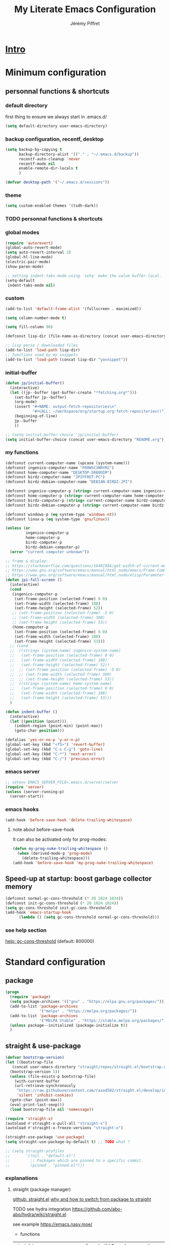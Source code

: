 #+TITLE: My Literate Emacs Configuration
#+AUTHOR: Jérémy Piffret
#+PROPERTY: header-args+ :comments "both"
#+STARTUP: showall
# STARTUP options: see [[help:org-startup-options]]

* [[id:b125ad69-be40-4b14-8c75-963d3c01d61e][Intro]]
* Minimum configuration
:PROPERTIES:
:header-args+: :tangle "~/.emacs.d/init.el"
:END:
** personnal functions & shortcuts
*** COMMENT enter debug mode if necessary
#+BEGIN_SRC emacs-lisp
  (setq debug-on-error nil)
#+END_SRC
**** TODO debugger emacs: ielm
[[https://emacs.stackexchange.com/questions/33928/file-error-cannot-open-load-file-no-such-file-or-directory-multi-web-mode][config - File error: Cannot open load file, no such file or directory, multi-web-mode - Emacs Stack Exchange]] ::
:PROPERTIES:
:CREATED:  [2020-11-23 Mon 18:23]
:END:
**** newlink
*** default directory
first thing to ensure we always start in .emacs.d/
#+BEGIN_SRC emacs-lisp
  (setq default-directory user-emacs-directory)
#+END_SRC
*** backup configuration, recentf, desktop
#+BEGIN_SRC emacs-lisp
  (setq backup-by-copying t
        backup-directory-alist '(("." . "~/.emacs.d/backup"))
        recentf-auto-cleanup 'never
        recentf-mode nil
        enable-remote-dir-locals t
        )

  (defvar desktop-path '("~/.emacs.d/sessions"))
#+END_SRC
*** theme
#+BEGIN_SRC emacs-lisp
  (setq custom-enabled-themes '(tsdh-dark))
#+END_SRC

*** TODO personnal functions & shortcuts
*** global modes
#+BEGIN_SRC emacs-lisp
  (require 'autorevert)
  (global-auto-revert-mode)
  (setq auto-revert-interval 3)
  (global-hl-line-mode)
  (electric-pair-mode)
  (show-paren-mode)

  ;; setting indent-tabs-mode using `setq' make the value buffer-local.
  (setq-default
   indent-tabs-mode nil)
#+END_SRC
*** custom
#+BEGIN_SRC emacs-lisp
  (add-to-list 'default-frame-alist '(fullscreen . maximized))
#+END_SRC

#+BEGIN_SRC emacs-lisp
  (setq column-number-mode t)
#+END_SRC

#+BEGIN_SRC emacs-lisp
  (setq fill-column 90)
#+END_SRC

#+BEGIN_SRC emacs-lisp
  (defconst lisp-dir (file-name-as-directory (concat user-emacs-directory "lisp")))

  ;; lisp perso / downloaded files
  (add-to-list 'load-path lisp-dir)
  ;; functions used by my snippets
  (add-to-list 'load-path (concat lisp-dir "yasnippet"))
#+END_SRC
*** initial-buffer
#+BEGIN_SRC emacs-lisp
    (defun jp/initial-buffer()
      (interactive)
      (let ((jp--buffer (get-buffer-create "*fetching.org*")))
        (set-buffer jp--buffer)
        (org-mode)
        (insert "#+NAME: output-fetch-repositories\n"
                "#+CALL: ~/workspace/org/startup.org:fetch-repositories()")
        (beginning-of-line)
        jp--buffer
        ))

    ;; (setq initial-buffer-choice 'jp/initial-buffer)
    (setq initial-buffer-choice (concat user-emacs-directory "README.org"))
#+END_SRC
*** my functions
#+BEGIN_SRC emacs-lisp
  (defconst current-computer-name (upcase (system-name)))
  (defconst ingenico-computer-name "FR0WSC3NRYM2")
  (defconst home-computer-name "DESKTOP-5R08DIM")
  (defconst birdz-computer-name "JPIFFRET-PC")
  (defconst birdz-debian-computer-name "DEBIAN-BIRDZ-JPI")

  (defconst ingenico-computer-p (string= current-computer-name ingenico-computer-name))
  (defconst home-computer-p (string= current-computer-name home-computer-name))
  (defconst birdz-computer-p (string= current-computer-name birdz-computer-name))
  (defconst birdz-debian-computer-p (string= current-computer-name birdz-debian-computer-name))

  (defconst windows-p (eq system-type 'windows-nt))
  (defconst linux-p (eq system-type 'gnu/linux))

  (unless (or
           ingenico-computer-p
           home-computer-p
           birdz-computer-p
           birdz-debian-computer-p)
    (error "current computer unknown"))
#+END_SRC

#+BEGIN_SRC emacs-lisp
  ;; frame & display:
  ;; https://stackoverflow.com/questions/16481984/get-width-of-current-monitor-in-emacs-lisp
  ;; https://www.gnu.org/software/emacs/manual/html_node/emacs/Frame-Commands.html
  ;; https://www.gnu.org/software/emacs/manual/html_node/elisp/Parameter-Access.html
  (defun jpi-full-screen ()
    (interactive)
    (cond
     (ingenico-computer-p
      (set-frame-position (selected-frame) 0 0)
      (set-frame-width (selected-frame) 188)
      (set-frame-height (selected-frame) 52))
     ;; (set-frame-position (selected-frame) -5 0)
     ;; (set-frame-width (selected-frame) 380)
     ;; (set-frame-height (selected-frame) 53))
     (home-computer-p
      (set-frame-position (selected-frame) 0 0)
      (set-frame-width (selected-frame) 188)
      (set-frame-height (selected-frame) 53)))
    ;; (cond
    ;;  ((string= (system-name) ingenico-system-name)
    ;;   (set-frame-position (selected-frame) 0 0)
    ;;   (set-frame-width (selected-frame) 188)
    ;;   (set-frame-height (selected-frame) 52))
    ;;  ;; (set-frame-position (selected-frame) -5 0)
    ;;  ;; (set-frame-width (selected-frame) 380)
    ;;  ;; (set-frame-height (selected-frame) 53))
    ;;  ((string= (system-name) home-system-name)
    ;;   (set-frame-position (selected-frame) 0 0)
    ;;   (set-frame-width (selected-frame) 188)
    ;;   (set-frame-height (selected-frame) 53)))
    )
#+END_SRC

#+BEGIN_SRC emacs-lisp
  (defun indent-buffer ()
    (interactive)
    (let ((position (point)))
      (indent-region (point-min) (point-max))
      (goto-char position)))
#+END_SRC

#+BEGIN_SRC emacs-lisp
  (defalias 'yes-or-no-p 'y-or-n-p)
  (global-set-key (kbd "<f5>") 'revert-buffer)
  (global-set-key (kbd "C-x C-g") 'goto-line)
  (global-set-key (kbd "C-*") 'next-error)
  (global-set-key (kbd "C-/") 'previous-error)
#+END_SRC
*** emacs server
#+BEGIN_SRC emacs-lisp
  ;; setenv EMACS_SERVER_FILE=.emacs.d/server/server
  (require 'server)
  (unless (server-running-p)
    (server-start))
#+END_SRC
*** emacs hooks
#+BEGIN_SRC emacs-lisp
  (add-hook 'before-save-hook 'delete-trailing-whitespace)
#+END_SRC
**** note about before-save-hook
It can also be activated only for prog-modes:
#+BEGIN_SRC emacs-lisp :tangle no
  (defun my-prog-nuke-trailing-whitespace ()
    (when (derived-mode-p 'prog-mode)
      (delete-trailing-whitespace)))
  (add-hook 'before-save-hook 'my-prog-nuke-trailing-whitespace)
#+END_SRC

** Speed-up at startup: boost garbage collector memory
#+BEGIN_SRC emacs-lisp
  (defconst normal-gc-cons-threshold (* 20 1024 1024))
  (defconst init-gc-cons-threshold (* 20 1024 1024))
  (setq gc-cons-threshold init-gc-cons-threshold)
  (add-hook 'emacs-startup-hook
	    (lambda () (setq gc-cons-threshold normal-gc-cons-threshold)))
#+END_SRC
*** see help section
[[help:gc-cons-threshold][help: gc-cons-threshold]] (default: 800000)
* Standard configuration
:PROPERTIES:
:header-args+: :tangle "~/.emacs.d/init.el"
:END:
** package
#+BEGIN_SRC emacs-lisp
  (progn
    (require 'package)
    (setq package-archives '(("gnu" . "https://elpa.gnu.org/packages/")))
    (add-to-list 'package-archives
                 '("melpa" . "https://melpa.org/packages/"))
    (add-to-list 'package-archives
                 '("MELPA Stable" . "https://stable.melpa.org/packages/") t)
    (unless package--initialized (package-initialize t))
    )
#+END_SRC
** straight & use-package
#+BEGIN_SRC emacs-lisp
  (defvar bootstrap-version)
  (let ((bootstrap-file
	 (concat user-emacs-directory "straight/repos/straight.el/bootstrap.el"))
	(bootstrap-version 5))
    (unless (file-exists-p bootstrap-file)
      (with-current-buffer
	  (url-retrieve-synchronously
	   "https://raw.githubusercontent.com/raxod502/straight.el/develop/install.el"
	   'silent 'inhibit-cookies)
	(goto-char (point-max))
	(eval-print-last-sexp)))
    (load bootstrap-file nil 'nomessage))

  (require 'straight-x)
  (autoload #'straight-x-pull-all "straight-x")
  (autoload #'straight-x-freeze-versions "straight-x")

  (straight-use-package 'use-package)
  (setq straight-use-package-by-default t) ;; TODO what ?

  ;; (setq straight-profiles
  ;;       '((nil . "default.el")
  ;;         ;; Packages which are pinned to a specific commit.
  ;;         (pinned . "pinned.el")))
#+END_SRC
*** explanations
**** straight (package manager)
[[https://github.com/raxod502/straight.el][github: straight.el]]
[[https://github.crookster.org/switching-to-straight.el-from-emacs-26-builtin-package.el/][
why and how to switch from package to straight]]

TODO see hydra integration
https://github.com/abo-abo/hydra/wiki/straight.el

see example
https://emacs.nasy.moe/

- functions
| straight-prune-build | remove from build & cache unused packages |
|                      |                                           |

**** use-package
[[https://github.com/jwiegley/use-package][github: use-package]]
https://jwiegley.github.io/use-package/
** use-package extensions
*** use-package extension use-package-ensure-system-package
#+BEGIN_SRC emacs-lisp
  (use-package use-package-ensure-system-package)
#+END_SRC
*** use-package extension key-chord
#+BEGIN_SRC emacs-lisp
  (use-package key-chord)
#+END_SRC
*** use-package extension use-package-chords
#+BEGIN_SRC emacs-lisp
  (use-package use-package-chords)
#+END_SRC
*** use-package extension diminish
#+BEGIN_SRC emacs-lisp
  (use-package diminish
    ;;
    ;; only works with minor mode
    ;;
    ;; see http://emacs-fu.blogspot.com/2010/05/cleaning-up-mode-line.html
    :config
    (defun diminish-emacs-lisp-mode() (setq mode-name "elisp"))
    (add-hook 'emacs-lisp-mode-hook 'diminish-emacs-lisp-mode)
    )
#+END_SRC
*** use-package extension delight
#+BEGIN_SRC emacs-lisp
  (use-package delight
    :disabled)
#+END_SRC
*** use-package extension git-package
#+BEGIN_SRC emacs-lisp
  (use-package git-package
    :straight (:host github :repo "mnewt/git-package"))
#+END_SRC
*** TODO integrate git-package [[https://github.com/mnewt/git-package][git-package (installation par un depot git)]]
*** TODO if I separate each src block in headers, they are not tangled.   :bug:
** TODO TOSEE [[https://github.com/quelpa/quelpa][quelpa]] https://framagit.org/steckerhalter/steckemacs.el/-/tree/master [[https://github.com/quelpa/quelpa-use-package][quelpa-use-package]]
** Hydra
#+BEGIN_SRC emacs-lisp
  (use-package hydra
    ;; bindings keys
    ;; https://github.com/abo-abo/hydra
    )

  (use-package major-mode-hydra
    :after hydra
    :bind
    ("<f2>" . major-mode-hydra)
    )

  (use-package use-package-hydra
    ;; https://gitlab.com/to1ne/use-package-hydra
    :after hydra
    :straight
    (:host gitlab :repo "to1ne/use-package-hydra" :branch "master")
    :after use-package hydra
    )
#+END_SRC
** magit
#+BEGIN_SRC emacs-lisp
  (use-package magit
    ;;
    ;; TODO see magit-gitflow
    ;;
    ;; :pin gnu
    :after hydra
    :config

    ;; speed up magit
    (when (eq system-type 'windows-nt)
      (setq exec-path (add-to-list 'exec-path "C:/Program Files/Git/cmd"))
      (setq exec-path (add-to-list 'exec-path "C:/Program Files/Git/bin"))
      (setenv "PATH" (concat "C:\\Program Files\\Git\\cmd;"
                             "C:\\Program Files\\Git\\bin;"
                             (getenv "PATH"))))

    ;; TODO
    ;; ;; commit after save
    ;; (defun git-commit-after-save ()
    ;;   (let ((git-rev-parse-output "")
    ;;         (git-rev-parse-cmd "git rev-parse")
    ;;         (repository-p nil)
    ;;         (git-commit-cmd "git commit")
    ;;         (current-output ""))
    ;;     (setq current-output (call-process git-rev-parse-cmd))
    ;;     ))

    :hydra
    (hydra-magit (:hint nil)
                 "
    _s_ status    _c_ commit
    _P_ pull      _la_ log all
    _p_ push      _d_ diff
    "
                 ("p" magit-push :exit t)
                 ("P" magit-pull :exit t)
                 ("c" magit-commit :exit t)
                 ("d" magit-diff :exit t)
                 ("la" magit-log-all :exit t)
                 ("s" magit-status :exit t)
                 )
    )

  (use-package git-link
    :after magit
    :straight (:host github :repo "sshaw/git-link")
    )

  ;; (defhydra hydra-magit (:hint nil)
  ;;   "
  ;; _s_ status    _c_ commit
  ;; _P_ pull      _la_ log all
  ;; _p_ push      _d_ diff
  ;; "
  ;;   ("p" magit-push :exit t)
  ;;   ("P" magit-pull :exit t)
  ;;   ("c" magit-commit :exit t)
  ;;   ("d" magit-diff :exit t)
  ;;   ("la" magit-log-all :exit t)
  ;;   ("s" magit-status :exit t)
  ;;   )
#+END_SRC

#+NAME: repositories list
#+BEGIN_SRC emacs-lisp
  (setq

   magit-repository-directories
   '(("~/.emacs.d"  . 4)
     ("~/.emacs.d/lisp/comb"  . 0)
     ("~/workspace/" . 2)
     ("~/workspace/ada_test_architecture" . 0))

   magit-repolist-columns
   '(("Name" 25 magit-repolist-column-ident nil)
     ("Version" 25 magit-repolist-column-version nil)
     ("Branch" 15 magit-repolist-column-branch nil)
     ("Branches" 8 magit-repolist-column-branches nil)
     ("Flag" 4 magit-repolist-column-flag ((:right-align t)))
     ("B<U" 3 magit-repolist-column-unpulled-from-upstream
      ((:right-align t)
       (:help-echo "Upstream changes not in branch")))
     ("B>U" 3 magit-repolist-column-unpushed-to-upstream
      ((:right-align t)
       (:help-echo "Local changes not in upstream")))
     ("Path" 30 magit-repolist-column-path nil)
     ("Push" 4 magit-repolist-column-unpushed-to-pushremote))
   )
#+END_SRC

#+BEGIN_SRC emacs-lisp
  (use-package magit-gitflow
    :after magit
    :straight (:host github :repo "jtatarik/magit-gitflow")
    :config
    (add-hook 'magit-mode-hook 'turn-on-magit-gitflow)
    )
#+END_SRC

*** TODO link: [[https://github.com/magit/magit/issues/2971][Batch operation in magit-list-repositories]]

** Encoding
#+BEGIN_SRC emacs-lisp
  ;; utf-8-unix
  ;; windows-1252

  ;; disable CJK coding/encoding (Chinese/Japanese/Korean characters)
  (setq utf-translate-cjk-mode nil)

  ;; For old Carbon emacs on OS X only
  (set-keyboard-coding-system 'utf-8-unix)

  (setq locale-coding-system 'windows-1252)
  (set-default-coding-systems 'utf-8-unix)
  (prefer-coding-system 'utf-8-unix)

  ;; ensure org timestamp is in english format
  (setq system-time-locale "C")
#+END_SRC
*** Links
see https://www.emacswiki.org/emacs/ChangingEncodings
** yasnippet
#+BEGIN_SRC emacs-lisp
  (use-package yasnippet
    ;; https://github.com/joaotavora/yasnippet
    ;; http://joaotavora.github.io/yasnippet/
    :straight
    (:host github :repo "joaotavora/yasnippet" :branch "master")
    :config
    (yas-global-mode 1)
    (setq yas-snippet-dirs nil)
    (add-to-list 'yas-snippet-dirs (concat user-emacs-directory "yasnippet/home"))
    (add-to-list 'yas-snippet-dirs (concat user-emacs-directory "yasnippet/birdz"))
    (add-to-list 'yas-snippet-dirs (concat user-emacs-directory "straight/build/elpy/snippets/"))
    )
#+END_SRC
*** links
https://github.com/mrkkrp/common-lisp-snippets
** fill column
#+BEGIN_SRC emacs-lisp
  (use-package fill-column-indicator
    :config
    (defun set-fci-to-80 ()
      (setq fci-rule-column 80))
    (add-hook 'prog-mode-hook 'fci-mode)
    (add-hook 'prog-mode-hook 'set-fci-to-80)
    (add-hook 'ada-mode-hook 'fci-mode)
    )
#+END_SRC
** undo-tree
#+BEGIN_SRC emacs-lisp
  (use-package undo-tree
    :when home-computer-p
    :straight
    (:host github :repo "emacsorphanage/undo-tree" :branch "master"))
#+END_SRC
*** links
https://github.com/apchamberlain/undo-tree.el
https://www.emacswiki.org/emacs/UndoTree
*** TODO undo-tree and yasnippet https://github.com/joaotavora/yasnippet/issues/478 :bug:
** org-mode
#+BEGIN_SRC emacs-lisp
  (use-package org
    ;; used tag: release_9.3.7
    :mode
    ("\\.\\(org\\|txt\\)\\'" . org-mode)
    ("\\*notes\\*" . org-mode)
    :bind (("C-c a" . org-agenda)
           ("C-c c" . org-capture))
    :custom
    (org-id-link-to-org-use-id
     (quote create-if-interactive-and-no-custom-id)
     "org-store-link create an id")
    (org-indent-indentation-per-level 0)
    (org-adapt-indentation nil)
    :config
    (setq org-indent-mode 0
          org-adapt-indentation nil
          org-default-notes-file "~/Dropbox/org/notes.org"
          org-id-link-to-org-use-id 'create-if-interactive-and-no-custom-id
          org-file-apps
          (quote
           ((auto-mode . emacs)
            ("\\.mm\\'" . default)
            ("\\.x?html?\\'" . default)
            ("\\.pdf\\'" . default)
            (directory . emacs)))
          org-fontify-done-headline t
          org-hide-leading-stars nil
          org-html-table-default-attributes nil
          org-indent-indentation-per-level 0
          org-level-color-stars-only nil
          org-modules
          (quote
           (org-bbdb org-bibtex org-docview org-gnus org-info org-irc org-mhe org-rmail org-w3m))
          org-publish-timestamp-directory "~/workspace/org/.org-timestamps/"
          org-src-window-setup (quote current-window)
          org-startup-shrink-all-tables t
          org-time-stamp-custom-formats (quote ("<%A %d %B %Y>" . "<%A %d %B %Y, %H:%M>"))
          ;; org-headline-done ((t (:foreground "medium aquamarine")))
          org-capture-templates
          (quote
           (("l" "Link" entry
             (file+headline "~/Dropbox/org/new_links.org" "links")
             "** link
      :PROPERTIES:
      :TITLE: %?
      :LINK:
      :END:
      ")
            ("t" "Task" entry
             (file+headline "" "Tasks")
             "* TODO %?
      %u
      %a")
            ("c" "Clope" entry
             (file+headline "~/Dropbox/org/pauses.org" "pauses")
             "** clope
      :PROPERTIES:
      :TIMES: %U%?
      :END:
      ")))
          )
    )

  ;; patched function org-translate-time from org.el
  ;; replaced
  ;;
  ;; (concat
  ;;  (if inactive "[" "<") (substring tf 1 -1)
  ;;  (if inactive "]" ">"))
  ;;
  ;; with
  ;;
  ;; (require 'org-collector)
  ;;
  ;; removed: default behavior is better ...
  ;;
  ;; see https://orgmode.org/manual/Capturing-column-view.html:
  ;;    C-c C-x i (org-insert-columns-dblock)

  ;; setting up org-babel for literate programming
  (org-babel-do-load-languages
   'org-babel-load-languages
   '(
     (python . t)
     (shell . t)
     (C . t)
     ;; Include other languages here...
     ))

  (progn
    (defvar org-html-postamble)
    (setq org-html-postamble nil))

  (use-package org-web-tools)

  (use-package ob-async
    ;; https://github.com/astahlman/ob-async
    :after org
    )

  (use-package org-generate
    :after org
    :straight (:host github :repo "conao3/org-generate.el"))

  ;; Fix an incompatibility between the ob-async and ob-ipython packages
  ;; TODO integrate in use-package
  (progn
    (defvar ob-async-no-async-languages-alist)
    (setq ob-async-no-async-languages-alist '("ipython")))

  (use-package org-mind-map
    ;; mind map
    :init (require 'ox-org)
    :config
    (setq org-mind-map-engine "dot"
          org-mind-map-default-graph-attribs
          (quote
           (("autosize" . "false")
            ("size" . "9,12")
            ("resolution" . "100")
            ("nodesep" . "0.75")
            ("overlap" . "false")
            ("splines" . "ortho")
            ("rankdir" . "LR")))
          org-mind-map-dot-output (quote ("png" "pdf" "jpeg" "svg" "eps" "gif" "tiff"))
          )
    )

  (use-package org-brain
    ;; mind map
    )

  (use-package poporg
    ;; http://pragmaticemacs.com/emacs/write-code-comments-in-org-mode-with-poporg/
    ;; https://github.com/QBobWatson/poporg
    :bind (("C-c /" . poporg-dwim)))

  (use-package htmlize
    ;; to export html file
    )

  (defun org-save-this-readme ()
    (let ((this-file-name (expand-file-name
                           "README.org"
                           user-emacs-directory)))
      (when (and (not (eq (buffer-file-name) nil))
                 (string= (buffer-file-name) this-file-name))
        (org-babel-tangle)
        (when (y-or-n-p-with-timeout "Recompile? " 2 nil)
          (byte-compile-file "init.el" t)))))
  (add-hook 'after-save-hook 'org-save-this-readme)
#+END_SRC
*** TODO org-linkz [[https://github.com/p-kolacz/org-linkz][github]]
  ;; (use-package org-linkz
  ;;   :straight
  ;;   (:host github :repo "p-kolacz/org-linkz" :branch "master")
  ;;   :config
  ;;   (setq org-html-validation-link nil)
  ;;   )
*** TODO emacs and mail
**** TODO https://www.reddit.com/r/emacs/comments/jvnzxl/mu4e_dashboard_using_orgmode_with_mu4e_links/
*** agenda
#+BEGIN_SRC emacs-lisp
  (setq org-agenda-files
        (quote
         ("~/workspace/org/agenda"
          "~/workspace/org/reference-cards/emacs-reference-card.org"
          "~/.emacs.d/lisp/yasnippet/org-snippet-new-link.org"
          "~/.emacs.d/README.org"))
        org-log-done t
        ;; org-agenda-files (quote ("~/workspace/org/agenda"))
        org-refile-targets (quote ((org-agenda-files :maxlevel . 4))))
#+END_SRC
*** org-ql
**** [[https://github.com/alphapapa/org-ql][link github]]
**** configuration
#+BEGIN_SRC emacs-lisp
  (use-package org-ql
    :after org
    :straight (:host github :repo "alphapapa/org-ql"))
#+END_SRC

*** org-sidebar
**** [[https://github.com/alphapapa/org-sidebar][link github]]
**** TODO [[https://www.reddit.com/r/emacs/comments/jtydiy/who_needs_github_to_manage_a_project_when_you/][from this reddit post]]
**** configuration
#+BEGIN_SRC emacs-lisp
  (use-package org-sidebar
    :after org
    :straight (:host github :repo "alphapapa/org-sidebar"))
#+END_SRC

*** TODO link: [[https://github.com/alphapapa/org-super-agenda][org-super-agenda]]                                 :agenda:github:
*** TODO link: [[https://github.com/thisirs/org-context][org-context]]                                             :github:
*** [[https://orgmode.org/manual/Agenda-Views.html][Agenda Views (The Org Manual)]]                                      :agenda:
:PROPERTIES:
:CREATED:  [2020-10-30 Fri 01:28]
:END:
*** [[http://cachestocaches.com/2016/9/my-workflow-org-agenda/][My Workflow with Org-Agenda]]                                        :agenda:
:PROPERTIES:
:CREATED:  [2020-10-30 Fri 01:29]
:END:
*** [[https://orgmode.org/worg/org-tutorials/org4beginners.html][Org mode beginning at the basics]]                                   :agenda:
:PROPERTIES:
:CREATED:  [2020-10-30 Fri 01:29]
:END:
** link-hint
#+BEGIN_SRC emacs-lisp
  (use-package link-hint
    :bind
    ("C-c l o" . link-hint-open-link)
    ("C-c l c" . link-hint-copy-link))
#+END_SRC
*** links
https://github.com/noctuid/link-hint.el
** moving in emacs
#+BEGIN_SRC emacs-lisp
  (use-package avy
    ;; https://github.com/abo-abo/avy
    ;; like ace-jump
    :config
    (setq avy-timeout-seconds 0.3)
    (setq avy-all-windows 'all-frames)
    :bind
    (("C-M-:" . avy-goto-char-timer)
     ("C-:" . avy-goto-char-2))
    )

  (use-package avy-menu
    ;; https://github.com/mrkkrp/avy-menu
    )
#+END_SRC
** browse-kill-ring
Note: use counsel-yank instead
#+BEGIN_SRC emacs-lisp :tangle no
  (use-package browse-kill-ring
    :straight (:host github :repo "browse-kill-ring/browse-kill-ring" :branch "master")
    :config
    (global-set-key "\M-y" 'browse-kill-ring)
    (setq browse-kill-ring-highlight-current-entry nil)
    )
#+END_SRC
*** TODO links
** line numbering. [[https://www.emacswiki.org/emacs/LineNumbers][linum]]
#+BEGIN_SRC emacs-lisp
  (defvar linum-format-fmt)
  (defvar linum-format)
  (unless window-system
    (add-hook 'linum-before-numbering-hook
              (lambda ()
                (setq-local linum-format-fmt
                            (let ((w (length (number-to-string
                                              (count-lines (point-min) (point-max))))))
                              (concat "%" (number-to-string w) "d"))))))

  (defun linum-format-func (line)
    (concat
     (propertize (format linum-format-fmt line) 'face 'linum)
     (propertize " " 'face 'mode-line)))

  (unless window-system
    (setq linum-format 'linum-format-func))
#+END_SRC
*** links
customize -format
source: https://www.emacswiki.org/emacs/LineNumbers#toc8
** completion
#+BEGIN_SRC emacs-lisp
  (use-package flx
    ;; flx mode. Used with completion list
    ;; flx-isearch exists, but take a long time inside a long file
    )

  (use-package ivy
    ;; completion
    ;; https://oremacs.com/swiper/#key-bindings
    ;; https://www.reddit.com/r/emacs/comments/6xc0im/ivy_counsel_swiper_company_helm_smex_and_evil/
    ;; https://www.youtube.com/user/abo5abo
    ;; https://sam217pa.github.io/2016/09/13/from-helm-to-ivy/
    :bind (:map ivy-minibuffer-map
		("<RET>" . ivy-alt-done)
		("C-j" . ivy-immediate-done)
		)
    :config
    (setq ivy-re-builders-alist
	  '((counsel-ag . ivy--regex-plus)
	    (swiper-isearch . ivy--regex-ignore-order)
	    (t      . ivy--regex-fuzzy)))
    (setq ivy-use-virtual-buffers 'bookmarks)
    (setq ivy-height 15)
    )

  (use-package swiper
    ;; completion
    )

  (use-package counsel
    :bind
    (("M-y" . counsel-yank-pop)
     ("C-x r b" . counsel-bookmark)
     ("C-x b" . ivy-switch-buffer) ;; counsel-switch-buffer show a
				   ;; preview of buffer, it's too long
     ("M-x" . counsel-M-x)
     ("C-h f" . counsel-describe-function)
     ("C-h v" . counsel-describe-variable)
     ("C-x C-f" . counsel-find-file)
     ("C-x C-d" . counsel-find-file)
     ("C-x d" . counsel-find-file)

     :map ivy-minibuffer-map
     ("M-y" . ivy-next-line)))

  (global-set-key (kbd "C-s") 'isearch-forward)
  (global-set-key (kbd "C-r") 'isearch-backward)
#+END_SRC
*** links
https://oremacs.com/swiper/#actions
https://github.com/abo-abo/swiper
https://sam217pa.github.io/2016/09/13/from-helm-to-ivy/
http://pragmaticemacs.com/page/6/
http://blog.binchen.org/posts/emacs-is-easy-if-you-read-code.html

https://github.com/abo-abo/swiper
https://oremacs.com/swiper/
https://truthseekers.io/lessons/how-to-use-ivy-swiper-counsel-in-emacs-for-noobs/
https://www.reddit.com/r/emacs/comments/6yi6dl/most_useful_parts_of_ivycounselswiper_manual_too/
https://www.reddit.com/r/emacs/comments/6xc0im/ivy_counsel_swiper_company_helm_smex_and_evil/
*** TODO setup key in counsel

** COMMENT visual
#+BEGIN_SRC emacs-lisp
  (use-package all-the-icons
    :disabled
    :ensure t
    :config
    (unless (file-directory-p (concat user-emacs-directory "all-the-icons-fonts"))
      (make-directory (concat user-emacs-directory "all-the-icons-fonts"))
      (error "please run all-the-icons-install-fonts in .emacs.d/all-the-icons-fonts")
      ))

  ;; theme tsdh-dark installed in emacs-custom.el

  (use-package abyss-theme
    :disabled
    :custom-face
    (font-lock-keyword-face ((t (:foreground "light goldenrod"))))
    (font-lock-string-face ((t (:foreground "violet"))))
    )

;; (highlight ((t (:background "light slate gray"))))

#+END_SRC
** COMMENT icicle
#+BEGIN_SRC emacs-lisp
  (use-package icicles
    :disabled
    ;; https://github.com/emacsmirror/icicles
    ;; https://www.emacswiki.org/emacs/Icicles
    :straight
    (:host github :repo "emacsmirror/icicles" :branch "master")
    :config
    (icy-mode t))
#+END_SRC
** bookmark+
#+BEGIN_SRC emacs-lisp
  (use-package bookmark+
    ;; https://www.emacswiki.org/emacs/BookmarkPlus
    :straight
    (:host github :repo "emacsmirror/bookmark-plus" :branch "master")
    :custom
    (bmkp-bmenu-state-file (concat user-emacs-directory "emacs-bookmarks/.bmk-bmenu-state.el"))
    (bookmark-default-file (concat user-emacs-directory
                                   (cond (birdz-computer-p "emacs-bookmarks/birdz")
                                         (t                "emacs-bookmarks/emacs"))))
    (bmkp-last-as-first-bookmark-file nil)
    )
#+END_SRC
** imenu                                                                 :dev:
#+BEGIN_SRC emacs-lisp
  (require 'imenu)
#+END_SRC
** TODO ctags ggtags                                                     :dev:
#+BEGIN_SRC emacs-lisp
  ;; (defconst path-to-ctags "/usr/bin/ctags")

  ;; (defun create-tags (dir-name)
  ;;   "Create tags file."
  ;;   (interactive "DDirectory: ")
  ;;   (shell-command
  ;;    (format "%s -f TAGS -e -R %s" path-to-ctags (directory-file-name dir-name)))
  ;;   )

  (use-package ggtags
    ;; https://github.com/leoliu/ggtags
    :straight
    (:host github :repo "leoliu/ggtags" :branch "master")
    )
#+END_SRC
*** TODO cscope
*** TODO insert config in use-package
#+BEGIN_SRC emacs-lisp
  ;; (add-hook 'c-mode-common-hook
  ;;           (lambda ()
  ;;             (when (derived-mode-p 'c-mode 'c++-mode 'java-mode)
  ;;               (ggtags-mode 1))))
  ;; (setq  ggtags-executable-directory "/usr/bin/etags")
  ;; (setq  ggtags-executable-directory
  ;;        "C:/Program Files/ctags-2020-10-26_p5.9.20201025.0-2-g5d000b1a-x64")
#+END_SRC
*** dependencies
Universal tags: https://github.com/universal-ctags/ctags-win32/releases/tag/2020-10-26%2Fp5.9.20201025.0-2-g5d000b1a
*** [[https://www.emacswiki.org/emacs/GnuGlobal][EmacsWiki: Gnu Global]] :emacs:ggtags:
:PROPERTIES:
:CREATED:  [2020-10-30 Fri 17:26]
:END:
#+END_SRC
** C mode (Birdz)                                                        :dev:
#+BEGIN_SRC emacs-lisp
  (when birdz-computer-p

    (add-hook 'c-mode-hook (lambda () (setq comment-start "//"
                                            comment-end   "")))

    (c-add-style "birdz"
                 '("bsd"
                   (c-basic-offset . 4)
                   ))

    (add-hook 'c-mode-hook (lambda () (c-set-style "birdz")))
    (add-hook 'cc-mode-hook (lambda () (c-set-style "birdz")))

    (setq ansi-color-names-vector ["#242424" "#e5786d" "#95e454" "#cae682" "#8ac6f2" "#333366" "#ccaa8f" "#f6f3e8"])

    (add-to-list 'auto-mode-alist '("\\.h\\'" . c++-mode))

    (add-hook 'cc-mode-hook (lambda () (setq case-fold-search t)))

    (setq c-default-style '((c++-mode . "birdz")))
    )
#+END_SRC
** COMMENT C mode (Ingenico)                                                     :dev:
#+BEGIN_SRC emacs-lisp
  (when ingenico-computer-p

    (add-hook 'c-mode-hook (lambda () (setq comment-start "//"
                                            comment-end   "")))

    (c-add-style "ingenico"
                 '("gnu"
                   (c-basic-offset . 2)     ; Guessed value
                   (c-offsets-alist
                    (block-close . 0)       ; Guessed value
                    (brace-entry-open . 0)  ; Guessed value
                    (brace-list-close . 0)  ; Guessed value
                    (brace-list-intro . +)  ; Guessed value
                    (brace-list-open . 0)   ; Guessed value
                    (case-label . +)        ; Guessed value
                    (class-close . 0)       ; Guessed value
                    (class-open . 0)        ; Guessed value
                    (defun-block-intro . +) ; Guessed value
                    (defun-close . 0)       ; Guessed value
                    (defun-open . 0)        ; Guessed value
                    (do-while-closure . 0)  ; Guessed value
                    (else-clause . 0)       ; Guessed value
                    (inclass . +)           ; Guessed value
                    (statement . 0)             ; Guessed value
                    (statement-block-intro . +) ; Guessed value
                    (statement-case-intro . +) ; Guessed value
                    (substatement . +)      ; Guessed value
                    (substatement-open . 0) ; Guessed value
                    (topmost-intro . 0)     ; Guessed value
                    (access-label . -)
                    (annotation-top-cont . 0)
                    (annotation-var-cont . +)
                    (arglist-close . c-lineup-close-paren)
                    (arglist-cont c-lineup-gcc-asm-reg 0)
                    (arglist-cont-nonempty . c-lineup-arglist)
                    (arglist-intro . c-lineup-arglist-intro-after-paren)
                    (block-open . 0)
                    (brace-list-entry . 0)
                    (c . c-lineup-C-comments)
                    (catch-clause . 0)
                    (comment-intro . c-lineup-comment)
                    (composition-close . 0)
                    (composition-open . 0)
                    (cpp-define-intro c-lineup-cpp-define +)
                    (cpp-macro . -1000)
                    (cpp-macro-cont . 0)
                    (extern-lang-close . 0)
                    (extern-lang-open . 0)
                    (friend . 0)
                    (func-decl-cont . +)
                    (incomposition . +)
                    (inexpr-class . +)
                    (inexpr-statement . +)
                    (inextern-lang . 0)
                    (inher-cont . c-lineup-multi-inher)
                    (inher-intro . +)
                    (inlambda . c-lineup-inexpr-block)
                    (inline-close . 0)
                    (inline-open . 0)
                    (inmodule . +)
                    (innamespace . +)
                    (knr-argdecl . 0)
                    (knr-argdecl-intro . 5)
                    (label . 0)
                    (lambda-intro-cont . +)
                    (member-init-cont . c-lineup-multi-inher)
                    (member-init-intro . +)
                    (module-close . 0)
                    (module-open . 0)
                    (namespace-close . 0)
                    (namespace-open . 0)
                    (objc-method-args-cont . c-lineup-ObjC-method-args)
                    (objc-method-call-cont c-lineup-ObjC-method-call-colons c-lineup-ObjC-method-call +)
                    (objc-method-intro .
                                       [0])
                    (statement-case-open . 0)
                    (statement-cont . +)
                    (stream-op . c-lineup-streamop)
                    (string . -1000)
                    (substatement-label . 0)
                    (template-args-cont c-lineup-template-args +)
                    (topmost-intro-cont first c-lineup-topmost-intro-cont c-lineup-gnu-DEFUN-intro-cont))))

    (add-hook 'c-mode-hook (lambda () (c-set-style "ingenico")))
    (add-hook 'cc-mode-hook (lambda () (c-set-style "ingenico")))
  )
#+END_SRC
** ada mode                                                              :dev:
#+BEGIN_SRC emacs-lisp
  (let ((extracted-file (concat lisp-dir "ada-mode-install.el")))
    (when (and home-computer-p
               (file-exists-p extracted-file))
      (load extracted-file)))
#+END_SRC
** python                                                                :dev:
#+BEGIN_SRC emacs-lisp
  (use-package flycheck
    :after elpy
    )

  (use-package elpy
    ;; Python env. From https://realpython.com/emacs-the-best-python-editor/
    :after yasnippet
    :config
    (elpy-enable) ;; config: "M-x elpy-config"
    (add-hook 'python-mode-hook (lambda () (electric-pair-mode)))
    (when (require 'flycheck nil t)
      (setq elpy-modules (delq 'elpy-module-flymake elpy-modules))
      (add-hook 'elpy-mode-hook 'flycheck-mode))
    :custom
    (python-fill-docstring-style
     (quote symmetric)
     "Fill method used for docstring. See emacs doc"
     )
    )

  (setq python-fill-docstring-style (quote symmetric))
#+END_SRC
** fic-mode: highlight TODO/FIXME/...                                    :dev:
#+BEGIN_SRC emacs-lisp
  (use-package fic-mode
    :config
    (add-hook 'prog-mode-hook #'fic-mode)
    (add-hook 'ada-mode-hook #'fic-mode)
    (defun fic-view-listing ()
      "Use occur to list related FIXME keywords"
      (interactive)
      (occur "\\<\\(FIXME\\|TODO\\|BUG\\):?"))
    )
#+END_SRC

** ibuffer
#+BEGIN_SRC emacs-lisp
  (use-package ibuffer
    ;; https://github.com/reinh/dotemacs/blob/master/conf/init.org#ido
    ;; https://www.emacswiki.org/emacs/IbufferMode
    :init (require 'ibuffer nil t) ;; prevent "functions might not be defined at runtime" message when byte-compiling
    :after hydra
    :bind
    ("C-x C-b" . ibuffer)

    :bind-keymap
    ("<f1>" . hydra-ibuffer-main/body)

    ;; :hook
    ;; ((lambda ()
    ;;   (ibuffer-switch-to-saved-filter-groups "default")) . ibuffer-mode)

    :init
    (add-hook 'ibuffer-mode-hook
              (lambda ()
                (ibuffer-auto-mode)
                (ibuffer-switch-to-saved-filter-groups "default")))

    :config
    (progn
      (define-ibuffer-sorter filename-or-dired
        "Sort the buffers by their pathname."
        (:description "filenames plus dired")
        (string-lessp
         (with-current-buffer (car a)
           (or buffer-file-name
               (if (eq major-mode 'dired-mode)
                   (expand-file-name dired-directory))
               ;; so that all non pathnames are at the end
               "~"))
         (with-current-buffer (car b)
           (or buffer-file-name
               (if (eq major-mode 'dired-mode)
                   (expand-file-name dired-directory))
               ;; so that all non pathnames are at the end
               "~"))))

      (define-key ibuffer-mode-map (kbd "s p")
        'ibuffer-do-sort-by-filename-or-dired)

      (setq ibuffer-show-empty-filter-groups t

            ibuffer-saved-filter-groups
            (quote (("default"
                     ("bookmarks" (name . "bookmarks"))
                     )))

            ibuffer-directory-abbrev-alist
            (quote (("~/Ingenico_Workspace/SUPTER-7682_mexique"
                     . "SUPTER-7682_mexique")
                    ("dllsch_t3_bbva_key_injection_pin_block_private"
                     . "dllsch_t3_..._private")))

            ibuffer-default-sorting-mode (quote filename-or-dired)

            ibuffer-formats
            (quote
             ((mark modified read-only locked " "
                    (name 25 25 :left :elide)
                    " "
                    (size 7 -1 :right)
                    " "
                    (mode 8 8 :left :elide)
                    " " filename-and-process)
              (mark " "
                    (name 16 -1)
                    " " filename)))
            ) ;; setq

      (define-ibuffer-column size-h
        (:name "Size" :inline t)
        (cond
         ((> (buffer-size) 1000000) (format "%7.1fM" (/ (buffer-size) 1000000.0)))
         ((> (buffer-size) 100000) (format "%7.0fk" (/ (buffer-size) 1000.0)))
         ((> (buffer-size) 1000) (format "%7.1fk" (/ (buffer-size) 1000.0)))
         (t (format "%8d" (buffer-size)))))
      ) ;; progn

    :hydra
    (hydra-ibuffer-main
     (:color pink :hint nil)
     "
    ^Navigation^ | ^Mark^        | ^Actions^        | ^View^
   -^----------^-+-^----^--------+-^-------^--------+-^----^-------
     _k_:    ʌ   | _m_: mark     | _D_: delete      | _g_: refresh
    _RET_: visit | _u_: unmark   | _S_: save        | _s_: sort
     _j_:    v   | _*_: specific | _a_: all actions | _/_: filter
   -^----------^-+-^----^--------+-^-------^--------+-^----^-------
   "
     ("j" ibuffer-forward-line)
     ("RET" ibuffer-visit-buffer :color blue)
     ("k" ibuffer-backward-line)

     ("m" ibuffer-mark-forward)
     ("u" ibuffer-unmark-forward)
     ("*" hydra-ibuffer-mark/body :color blue)

     ("D" ibuffer-do-delete)
     ("S" ibuffer-do-save)
     ("a" hydra-ibuffer-action/body :color blue)

     ("g" ibuffer-update)
     ("s" hydra-ibuffer-sort/body :color blue)
     ("/" hydra-ibuffer-filter/body :color blue)

     ("o" ibuffer-visit-buffer-other-window "other window" :color blue)
     ("q" quit-window "quit ibuffer" :color blue)
     ("." nil "toggle hydra" :color blue))

    (hydra-ibuffer-mark
     (:color teal
             :columns 5
             :after-exit (hydra-ibuffer-main/body))
     "Mark"
     ("*" ibuffer-unmark-all "unmark all")
     ("M" ibuffer-mark-by-mode "mode")
     ("m" ibuffer-mark-modified-buffers "modified")
     ("u" ibuffer-mark-unsaved-buffers "unsaved")
     ("s" ibuffer-mark-special-buffers "special")
     ("r" ibuffer-mark-read-only-buffers "read-only")
     ("/" ibuffer-mark-dired-buffers "dired")
     ("e" ibuffer-mark-dissociated-buffers "dissociated")
     ("h" ibuffer-mark-help-buffers "help")
     ("z" ibuffer-mark-compressed-file-buffers "compressed")
     ("b" hydra-ibuffer-main/body "back" :color blue))

    (hydra-ibuffer-action
     (:color teal :columns 4
             :after-exit
             (if (eq major-mode 'ibuffer-mode)
                 (hydra-ibuffer-main/body)))
     "Action"
     ("A" ibuffer-do-view "view")
     ("E" ibuffer-do-eval "eval")
     ("F" ibuffer-do-shell-command-file "shell-command-file")
     ("I" ibuffer-do-query-replace-regexp "query-replace-regexp")
     ("H" ibuffer-do-view-other-frame "view-other-frame")
     ("N" ibuffer-do-shell-command-pipe-replace "shell-cmd-pipe-replace")
     ("M" ibuffer-do-toggle-modified "toggle-modified")
     ("O" ibuffer-do-occur "occur")
     ("P" ibuffer-do-print "print")
     ("Q" ibuffer-do-query-replace "query-replace")
     ("R" ibuffer-do-rename-uniquely "rename-uniquely")
     ("T" ibuffer-do-toggle-read-only "toggle-read-only")
     ("U" ibuffer-do-replace-regexp "replace-regexp")
     ("V" ibuffer-do-revert "revert")
     ("W" ibuffer-do-view-and-eval "view-and-eval")
     ("X" ibuffer-do-shell-command-pipe "shell-command-pipe")
     ("b" nil "back"))

    (hydra-ibuffer-sort
     (:color amaranth :columns 3)
     "Sort"
     ("i" ibuffer-invert-sorting "invert")
     ("a" ibuffer-do-sort-by-alphabetic "alphabetic")
     ("v" ibuffer-do-sort-by-recency "recently used")
     ("s" ibuffer-do-sort-by-size "size")
     ("f" ibuffer-do-sort-by-filename/process "filename")
     ("m" ibuffer-do-sort-by-major-mode "mode")
     ("b" hydra-ibuffer-main/body "back" :color blue))

    (hydra-ibuffer-filter
     (:color amaranth :columns 4)
     "Filter"
     ("m" ibuffer-filter-by-used-mode "mode")
     ("M" ibuffer-filter-by-derived-mode "derived mode")
     ("n" ibuffer-filter-by-name "name")
     ("c" ibuffer-filter-by-content "content")
     ("e" ibuffer-filter-by-predicate "predicate")
     ("f" ibuffer-filter-by-filename "filename")
     (">" ibuffer-filter-by-size-gt "size")
     ("<" ibuffer-filter-by-size-lt "size")
     ("/" ibuffer-filter-disable "disable")
     ("b" hydra-ibuffer-main/body "back" :color blue))
    ); use-package ibuffer
#+END_SRC
** dired
#+BEGIN_SRC emacs-lisp
  (setq dired-guess-shell-alist-user (quote (("\\.sh" "bash") ("\\.py" "python"))))

#+END_SRC
** dired+
#+BEGIN_SRC emacs-lisp
  ;; following defs prevent byte-compilation warnings
  (defun dired-do-ispell() (message "JPI: undefined function"))
  (defun dired-ediff-files() (message "JPI: undefined function"))
  (defun dired-do-rsynch() (message "JPI: undefined function"))

  (use-package dired+
    :init (require 'dired+ nil t) ;; prevent "functions might not be defined at runtime" message when byte-compiling
    :after hydra
    :straight
    (:host github :repo "emacsmirror/dired-plus" :branch "master")
    :config
    (progn
      ;; I want the same color for file name and extension
      (setq diredp-file-suffix diredp-file-name)
      ) ;; end progn


    :bind
    (:map dired-mode-map
          ("M-b" . backward-word)
          ("<f1>" . hydra-dired/body)
          )

    ;; :hook (lambda ()
    ;;         (local-set-key (kbd "<f1>") (quote hydra-summary/body))
    ;;         ;; (local-set-key (kbd "M-b") (quote backward-word))
    ;;         )

    :hydra
    (hydra-dired (:hint nil :color pink)
                 "
  _+_ mkdir          _v_iew           _m_ark             _(_ details        _i_nsert-subdir    wdired
  _C_opy             _O_ view other   _U_nmark all       _)_ omit-mode      _$_ hide-subdir    C-x C-q : edit
  _D_elete           _o_pen other     _u_nmark           _l_ redisplay      _w_ kill-subdir    C-c C-c : commit
  _R_ename           _M_ chmod        _t_oggle           _g_ revert buf     _e_ ediff          C-c ESC : abort
  _Y_ rel symlink    _G_ chgrp        _E_xtension mark   _s_ort             _=_ pdiff
  _S_ymlink          ^ ^              _F_ind marked      _._ toggle hydra   \\ flyspell
  _r_sync            ^ ^              ^ ^                ^ ^                _?_ summary
  _z_ compress-file  _A_ find regexp
  _Z_ compress       _Q_ repl regexp

  T - tag prefix
  "
                 ("\\" dired-do-ispell)
                 ("(" dired-hide-details-mode)
                 (")" dired-omit-mode)
                 ("+" dired-create-directory)
                 ("=" diredp-ediff)         ;; smart diff
                 ("?" dired-summary)
                 ("$" diredp-hide-subdir-nomove)
                 ("A" dired-do-find-regexp)
                 ("C" dired-do-copy)        ;; Copy all marked files
                 ("D" dired-do-delete)
                 ("E" dired-mark-extension)
                 ("e" dired-ediff-files)
                 ("F" dired-do-find-marked-files)
                 ("G" dired-do-chgrp)
                 ("g" revert-buffer)        ;; read all directories again (refresh)
                 ("i" dired-maybe-insert-subdir)
                 ("l" dired-do-redisplay)   ;; relist the marked or singel directory
                 ("M" dired-do-chmod)
                 ("m" dired-mark)
                 ("O" dired-display-file)
                 ("o" dired-find-file-other-window)
                 ("Q" dired-do-find-regexp-and-replace)
                 ("R" dired-do-rename)
                 ("r" dired-do-rsynch)
                 ("S" dired-do-symlink)
                 ("s" dired-sort-toggle-or-edit)
                 ("t" dired-toggle-marks)
                 ("U" dired-unmark-all-marks)
                 ("u" dired-unmark)
                 ("v" dired-view-file)      ;; q to exit, s to search, = gets line #
                 ("w" dired-kill-subdir)
                 ("Y" dired-do-relsymlink)
                 ("z" diredp-compress-this-file)
                 ("Z" dired-do-compress)
                 ("q" nil)
                 ("." nil :color blue))
    )

  (add-hook 'dired-mode-hook
            (lambda ()
              (local-set-key (kbd "<f1>") (quote hydra-summary/body))
              ;; (local-set-key (kbd "M-b") (quote backward-word))
              ))

  (add-hook 'dired-mode-hook (lambda ()
                               (when (eq system-type 'windows-nt)
                                 (make-local-variable 'coding-system-for-read)
                                 (setq coding-system-for-read 'utf-8-dos))
                               ) ;; end lambda
            ) ;; add-hook
#+END_SRC

** dired-filter
#+BEGIN_SRC emacs-lisp
  (use-package dired-filter
    ;; TODO replace shortcuts with hydra
    :after hydra
    :bind (:map dired-mode-map ("/" . hydra-dired-filter/body))
    :hydra (hydra-dired-filter
            ()
            "dired-filter

  "
            ("n" dired-filter-by-name "by name" :column "filter by")
            ("r" dired-filter-by-regexp "regexp")
            ("e" dired-filter-by-extension "extension")
            ("f" dired-filter-by-file "files" :column "filter only")
            ("p" dired-filter-pop "pop last filter" :column "others")
            )
    )
#+END_SRC

*** TODO https://melpa.org/#/dired-filter

*** TODO https://github.com/Fuco1/dired-hacks
** COMMENT find-dired+ (disabled)
#+BEGIN_SRC emacs-lisp
  (use-package find-dired+
    ;; https://www.emacswiki.org/emacs/find-dired+.el

    :disabled ;; freeze emacs ???

    :load-path "local-packages/"
    :config

    (progn
      (when ingenico-computer-p
	(setq find-program "C:/Ingenico/GnuWin32/bin/find.exe")
	) ;; end when
      ) ;; end progn
    )
#+END_SRC
** calfw calendar
#+BEGIN_SRC emacs-lisp
  (use-package calfw
    :ensure t)
#+END_SRC

** hydra custom
#+BEGIN_SRC emacs-lisp
  (defhydra hydra-summary ()
    ("m" hydra-magit/body "magit" :exit t) ;; defined in local-packages/git-config.el
    ("b" hydra-bookmarks/body "bookmarks" :exit t)
    ("z" hydra-zoom/body "zoom" :exit t)
    )

  (global-set-key (kbd "<f1>") 'hydra-summary/body)

  (defvar org-bmk-dir (concat user-emacs-directory
                          (file-name-as-directory "workspace")
                          (file-name-as-directory "org")
                          "bookmarks"))

  (defhydra hydra-bookmarks ()
    ("D"  (find-file org-bmk-dir)                                      "directory" :column "my bookmarks" :exit t)
    ("bc" (find-file (concat org-bmk-dir "bookmarks-current.org.txt")) "current" :exit t)
    ("bl" (find-file (concat org-bmk-dir "bookmarks-loisirs.org.txt")) "loisir" :exit t)

    ("sv" bookmark-save "save" :column "bookmark-mode")
    ("l" bookmark-load  "load")

    ("a" bmkp-add-tags       "add" :column "tags")
    ("c" bmkp-copy-tags      "copy")
    ("p" bmkp-paste-add-tags "past")
    )

  (defhydra hydra-zoom ()
    "zoom"
    ("+" text-scale-increase "in")
    ("-" text-scale-decrease "out"))
#+END_SRC

** latex * auctex * context
#+BEGIN_SRC emacs-lisp
  (let ((extracted-file (concat lisp-dir "auctex-install.el")))
    (when (and home-computer-p
               (file-exists-p extracted-file))
      (load extracted-file)))
#+END_SRC
*** links
https://github.com/hmenke/context-examples/blob/master/GUIDE.md
https://tex.loria.fr/formats/context/context-getting-started.pdf
https://wiki.contextgarden.net/AUCTeX
https://www.ntg.nl/maps/24/16.pdf latex to context
** TODO comb (learn it)
#+BEGIN_SRC emacs-lisp
  (use-package comb
    ;; https://github.com/cyrus-and/comb
    ;; grep & notes
    ;;
    ;; - repository is cloned in ~/.emacs.d/lisp, the code in comb-report.el is
    ;;   changed
    ;; - use M-x re-builder to open a buffer and dynamically try a regex
    ;; - the shortkeys are not defined in all generated buffer => define a hydra
    :straight (:host github :repo "JeremPFT/comb" :branch "master")
    :preface (unless (file-directory-p (concat user-emacs-directory "lisp/comb"))
               (error "missing comb directory"))
    )
#+END_SRC

** grep & find-dired
#+BEGIN_SRC emacs-lisp
  (cond
   (linux-p nil)
   (birdz-computer-p (setenv "PATH" (concat "c:/installs/msys64/usr/bin" path-separator (getenv "PATH"))))
   (home-computer-p  (setenv "PATH" (concat "E:/programs/msys64" path-separator (getenv "PATH"))))
   (t (error "ERROR JPI: undefined environment for this computer"))
   )

   (setq grep-find-command
   '("find . -type f -exec grep --color=always -nH -e  \"{}\" +" . 49))


    ;; (setq grep-find-ls-root (cond
    ;;                          (birdz-computer-p "c:/installs/msys64/usr/bin/")
    ;;                          (t                "c:/path-to-define")))
    ;; (setq grep-program (concat grep-find-ls-root "grep"))
    ;; (setq find-program (concat grep-find-ls-root "find"))
    ;; (setq find-ls-option
    ;;       '((concat "-exec " grep-find-ls-root "ls -ld {} \";\"") . "-ld"))
#+END_SRC
** wgrep
#+BEGIN_SRC emacs-lisp
  (use-package wgrep
    ;; editable grep results
    :init (require 'wgrep nil t) ;; prevent "functions might not be defined at runtime" message when byte-compiling
    :after hydra
    :straight
    (:host github :repo "mhayashi1120/Emacs-wgrep" :branch "master")
    :bind (
           :map grep-mode-map
           ("<f1>" . hydra-enter-wgrep/body)
           :map wgrep-mode-map
           ("<f1>" . hydra-wgrep/body)
           )
    :hydra (hydra-enter-wgrep
            ()
            "wgrep commands

  "
            ("s" wgrep-change-to-wgrep-mode "start wgrep")
            )
    :hydra (hydra-wgrep
            ()
            "wgrep commands

  "
            ("u" wgrep-remove-change "remove region changes")
            ("U" wgrep-remove-all-change "remove all changes")
            ("a" wgrep-apply-change "apply")
            ("s" wgrep-save-all-buffers "save all")
            )
    )
#+END_SRC
** birdz ssh
#+BEGIN_SRC emacs-lisp
  (when (and birdz-computer-p (eq window-system 'w32))
    (require 'tramp)

    (setq tramp-default-method "plink")

    (add-to-list 'tramp-connection-properties
                 (list (regexp-quote "/plinkx")
                       "remote-shell" "/usr/bin/sh"))

    (let ((putty-directory "c:/Program Files/PuTTY"))
      (when (and (not (string-match putty-directory (getenv "PATH")))
                 (file-directory-p putty-directory))
        (setenv "PATH" (concat putty-directory ";" (getenv "PATH")))
        (add-to-list 'exec-path putty-directory))))

  (setq tramp-connection-properties '(("/plinkx" "remote-shell" "/bin/bash")))
#+END_SRC
*** sshfs
[[https://forum.ubuntu-fr.org/viewtopic.php?id=369517][[Résolu][SSHFS] Connection reset by peer / Accès internet et réseaux / Forum Ubuntu-fr.org]] ::
:PROPERTIES:
:CREATED:  [2020-10-30 Fri 17:25]
:END:
[[https://www.digitalocean.com/community/tutorials/how-to-use-sshfs-to-mount-remote-file-systems-over-ssh][How To Use SSHFS to Mount Remote File Systems Over SSH | DigitalOcean]] ::
:PROPERTIES:
:CREATED:  [2020-10-30 Fri 17:25]
:END:
** nxml
*** relax NG compact
#+BEGIN_SRC emacs-lisp
  (use-package rnc-mode)
#+END_SRC
**** [[https://relaxng.org/compact-tutorial-20030326.html][RELAX NG Compact Syntax Tutorial]]                        :xml:schema:rng:rnc:
:PROPERTIES:
:CREATED:  [2020-11-23 Mon 12:17]
:END:
**** [[http://books.xmlschemata.org/relaxng/page2.html][RELAX NG]]                                        :xml:schema:rng:rnc:syntax:
**** [[https://www.gnu.org/software/emacs/manual/html_node/nxml-mode/Completion.html#Completion][nxml-mode/Completion]]
:PROPERTIES:
:CREATED:  [2020-11-23 Mon 18:12]
:END:
**** [[http://books.xmlschemata.org/relaxng/ch17-77106.html][grammar]] ::
:PROPERTIES:
:CREATED:  [2020-11-23 Mon 18:13]
:END:
**** [[https://relaxng.org/compact-tutorial-20030326.html#annotations][RELAX NG Compact Syntax Tutorial]] ::
:PROPERTIES:
:CREATED:  [2020-11-23 Mon 18:13]
:END:
**** [[https://relaxng.org/compatibility-20011203.html][RELAX NG DTD Compatibility]] ::
:PROPERTIES:
:CREATED:  [2020-11-23 Mon 18:13]
:END:
**** [[https://martinfowler.com/articles/emacs-nxml-completion.html][Fixing attribute completion in Emacs nxml-mode]]              :xml:emacslisp:
:PROPERTIES:
:CREATED:  [2020-11-24 Tue 15:41]
:END:
**** newlink
** custom set faces
#+BEGIN_SRC emacs-lisp
  (let ((foundry (cond (windows-p "outline")
                       (linux-p   "PfEd")
                       (t         "")
                       ))
        (family (cond (windows-p "Consolas")
                      (linux-p   "DejaVu Sans Mono")
                      (t         "")
                      ))
        (height (cond
                 (home-computer-p 140)
                 (birdz-debian-computer-p 160)
                 (t 140)))
        )
    (set-face-attribute 'default nil
                        :inherit nil
                        :stipple nil
                        :background "#050000"
                        :foreground "#bbe0f0"
                        :inverse-video nil
                        :box nil
                        :strike-through nil
                        :overline nil
                        :underline nil
                        :slant 'normal
                        :weight 'normal
                        :height height
                        :width 'normal
                        :foundry foundry
                        :family family))
#+END_SRC

** load custom file
#+BEGIN_SRC emacs-lisp
  (setq custom-file (expand-file-name "emacs-custom.el" user-emacs-directory))
  (when (file-exists-p custom-file) (load custom-file))
#+END_SRC

** TODO COMMENT request (web page)
https://github.com/tkf/emacs-request
#+BEGIN_SRC emacs-lisp
  (use-package request
    )
#+END_SRC

*** TODO note: downloaded in lisp
* COMMENT others packages to check
** to sort
#+BEGIN_SRC emacs-lisp
  ;;;;;;;;;;;;;;;;;;;;;;;;;;;;;;;;;;;;;;;;;;;;;;;;;;;;;;;;;;;;;;;;;;;;;;;;;;;;;;;;
  ;;;; TODO to sort
  ;;;;;;;;;;;;;;;;;;;;;;;;;;;;;;;;;;;;;;;;;;;;;;;;;;;;;;;;;;;;;;;;;;;;;;;;;;;;;;;;

  (let ((straight-current-profile 'pinned))
    (add-to-list 'straight-x-pinned-packages
		 '("ada-mode" . "c56045a140816f76abfd43aa8351a18fe56a8d15"))
    (add-to-list 'straight-x-pinned-packages
		 '("wisi" . "83ca0c16350ff4e79ff5172abcc5a2a78c755530")))

  ;; TODO Enable Flycheck. Integrate in use-package

  (use-package deft
    ;; Emacs mode for quickly browsing, filtering, and editing directories
    ;; of plain text notes
    ;; see org-roam https://www.youtube.com/watch?v=gDAbpz98ooU
    ;; see Zetteldeft  https://www.youtube.com/watch?v=azOPZGO2vso
    ;;
    ;; https://github.com/jrblevin/deft
    ;;
    ;; http://pragmaticemacs.com/emacs/make-quick-notes-with-deft/
    ;; https://irreal.org/blog/?p=256
    ;; https://jingsi.space/post/2017/04/05/organizing-a-complex-directory-for-emacs-org-mode-and-deft/
    ;; https://jonathanchu.is/posts/setting-up-deft-mode-in-emacs-with-org-mode/
    :config
    (setq deft-extensions '("org" "txt" "tex"))
    (setq deft-directory "~/workspace/org")
    )

  ;; (use-package ls-lisp
  ;;   :ensure t
  ;;   :config
  ;;   (setq  ls-lisp-use-insert-directory-program nil
  ;;          ls-lisp-verbosity nil))

  (require 'ls-lisp)
  (setq  ls-lisp-use-insert-directory-program nil
	 ls-lisp-verbosity nil)

  (load-file (concat local-packages-dir "dired-config.el"))

  (use-package neotree
    :straight
    (:host github :repo "jaypei/emacs-neotree" :branch "master")
    :config
    (setq
     neo-hidden-regexp-list (quote ("\\.pyc$" "~$" "^#.*#$" "\\.elc$"))
     neo-show-hidden-files t
     neo-theme (quote ascii)
     )
    )

  (use-package treemacs
    :disabled ;; doesn't work on my personal computer ???
    :ensure t

    :defer t

    :bind-keymap
    (( "C-à" . treemacs)
     ( "C-)" . treemacs-select-window)
     ) ;; end bind-keymap
    :config

    (setq treemacs-is-never-other-window t)
    ) ;; end use-package

  ;; (use-package sr-speedbar)

  ;; (use-package sidebar
  ;;   :straight
  ;;   (:host github :repo "ebastiencs/sidebar.el" :branch "master")
  ;; )

  ;; (use-package dired-sidebar
  ;;   :straight
  ;;   (:host github :repo "jojojames/dired-sidebar" :branch "master")
  ;;   :ensure t
  ;;   :commands (dired-sidebar-toggle-sidebar)
  ;; )

  ;;
  ;; custom dir sort
  ;;

  ;; (use-package dired-quick-sort
  ;;   ;; https://gitlab.com/xuhdev/dired-quick-sort
  ;;   :ensure t
  ;;   :config
  ;;   (add-hook 'dired-mode-hook (lambda ()
  ;;                                (when (eq system-type 'windows-nt)
  ;;                                (make-local-variable 'coding-system-for-read)
  ;;                                (setq coding-system-for-read 'utf-8-dos))
  ;;                                ) ;; end lambda
  ;;             ) ;; add-hook
  ;;   (dired-quick-sort-setup)
  ;;   )

  ;; (use-package counsel-projectile
  ;;   :after projectile counsel
  ;;   :config
  ;;   (counsel-projectile-mode +1)
  ;;   )

  (use-package ivy-hydra
    ;; completion
    )

  (use-package ztree
    ;; https://github.com/fourier/ztree
    ;;
    ;; directory as a tree
    :bind (:map ztree-mode-map
		("p" . ztree-previous-line)
		("n" . ztree-next-line)
		)
    )

  (use-package elpa-mirror
    :load-path "lisp/elpa-mirror/"
    )

  ;; (use-package speed-type
  ;; )

  (use-package benchmark-init
    :config
    ;; To disable collection of benchmark data after init is done.
    (add-hook 'after-init-hook 'benchmark-init/deactivate))

  (use-package golden-ratio
    ;; https://github.com/roman/golden-ratio.el
    ;; (seen here: https://tuhdo.github.io/emacs-tutor3.html)
    :diminish golden-ratio-mode
    :config
    ;; (let ((ingenico-system-name "FR0WSC3NRYM2"))
    ;;   (unless (string= (system-name) ingenico-system-name)
    ;;     (golden-ratio-mode)
    ;;     (setq golden-ratio-auto-scale t))
    ;;   )
    )

  (use-package projectile
    ;; https://github.com/bbatsov/projectile
    ;; https://projectile.readthedocs.io/en/latest/usage/
    :init
    ;; we mainly want projects defined by a few markers and we always want to take
    ;; the top-most marker. Reorder so other cases are secondary.
    (setq  projectile-project-root-files #'( ".projectile" )
	   projectile-project-root-files-functions #'(projectile-root-top-down
						      projectile-root-top-down-recurring
						      projectile-root-bottom-up
						      projectile-root-local))
    :config
    (projectile-mode t)
    (setq projectile-enable-caching t)

    :delight '(:eval (concat " " (projectile-project-namea)))
    :bind (:map projectile-mode-map
		("C-c p" . projectile-command-map))
    )

  ;; (projectile-register-project-type 'ada '(".gpr" "src")
  ;;                                   :project-file ".gpr"
  ;;                                   :compile "gprbuild"
  ;;                                   :src-dir "src/"
  ;;                                   :test-dir "src/tests/")

  (major-mode-hydra-define emacs-lisp-mode nil
    ("Eval"
     (("b" eval-buffer "buffer")
      ("e" eval-defun "defun")
      ("r" eval-region "region"))
     "REPL"
     (("I" ielm "ielm"))
     "Test"
     (("t" ert "prompt")
      ("T" (ert t) "all")
      ("F" (ert :failed) "failed"))
     "Doc"
     (("d" describe-foo-at-point "thing-at-pt")
      ("f" describe-function "function")
      ("v" describe-variable "variable")
      ("i" info-lookup-symbol "info lookup"))))

  ;; (use-package popup-kill-ring
  ;;   :straight (:host github :repo "waymondo/popup-kill-ring" :branch "master")
  ;;   :config (global-set-key "\M-y" 'popup-kill-ring)
  ;;   )

  ;;   :straight (:host github :repo "waymondo/popup-kill-ring" :branch "master")

  (use-package doom-modeline
    :ensure t
    :config (doom-modeline-mode)
    :init
    (doom-modeline-project-detection 'projectile))

  (use-package csharp-mode
    :straight (:host github :repo "josteink/csharp-mode"))

  (use-package markdown-mode
    :straight (:host github :repo "jrblevin/markdown-mode"))

  (use-package plantuml-mode
    :ensure t
    :config
    (setq

     plantuml-jar-path
     (concat (getenv "HOME") "workspace/plantuml.jar")

     plantuml-default-exec-mode
     'jar)
    )

  ;; https://github.com/milkypostman/powerline/ ;; TODO

  ;; (use-package md4rd
  ;;   ;; reddit inside emacs
  ;; ;;   )

  ;; (use-package nnreddit
  ;; ;;   :config
  ;;   (custom-set-variables '(gnus-select-method (quote (nnreddit ""))))
  ;;   )

  ;; paradox
  ;; ;; new *Packages* interface. Not used, I find it too heavy

  ;; (use-package amx
  ;; ;; completion
  ;; )

  ;; (use-package crm-custom
  ;; ;; completion
  ;; )

  ;;;;;;;;;;;;;;;;;;;;;;;;;;;;;;;;;;;;;;;;;;;;;;;;;;;;;;;;;;;;;;;;;;;;;;;;;;;;;;
  ;;;; environment
  ;;;;;;;;;;;;;;;;;;;;;;;;;;;;;;;;;;;;;;;;;;;;;;;;;;;;;;;;;;;;;;;;;;;;;;;;;;;;;;

  (setenv "PATH"
	  (concat "C:\\Program Files (x86)\\GnuWin32\\bin;"
		  (getenv "PATH")))

  ;;;;;;;;;;;;;;;;;;;;;;;;;;;;;;;;;;;;;;;;;;;;;;;;;;;;;;;;;;;;;;;;;;;;;;;;;;;;;;
  ;;;; development
  ;;;;;;;;;;;;;;;;;;;;;;;;;;;;;;;;;;;;;;;;;;;;;;;;;;;;;;;;;;;;;;;;;;;;;;;;;;;;;;

  (add-hook 'c-mode-hook (lambda () (electric-pair-mode)))
  (add-hook 'cc-mode-hook (lambda () (electric-pair-mode)))
  (add-hook 'elisp-mode-hook (lambda () (electric-pair-mode)))

  (defun insert-html-tag ()
    "to be used for Doxygen"
    (interactive)
    (let ( tag in-region region-start region-stop )
      (setq tag (read-from-minibuffer "tag? "))
      (setq in-region (region-active-p))
      (when in-region
	(setq region-start (region-beginning)
	      region-stop (region-end))
	)

      (when in-region
	(goto-char region-start))
      (insert ?< tag ?>)
      (when in-region
	(goto-char (+ region-stop (string-width tag) 2)))
      (insert ?< ?/ tag ?>)
      ))

  (add-hook 'c-mode-hook
	    (lambda ()
	      (local-set-key (kbd "C-c C-t") (quote insert-html-tag))))

  ;; pretty print
  ;;
  (defun jpi-pp()
    "pretty printer. Only when an region is selected. Only useful in C."
    (interactive)
    (let ((start (region-beginning))(stop (region-end)))
      (indent-region start stop)
      (align start stop)
      ;; (align nil nil)
      (indent-region start stop)
      (align nil nil)
      ))

  (defun jpi-pp-2()
    "pretty printer space operator"
    (interactive)

    (setq start-pos (point))

    (setq group-operators '("[" "]" "(" ")" "{" "}"))
    (setq operators '("," "*" "&" "+" "-" "/" "<=" ">=" "<" ">"))

    (while group-operators
      (let (operator regexp)
	(setq operator (car group-operators)
	      group-operators (cdr group-operators)
	      regexp "[]A-Za-z_0-9*&<>[()+/*,\"]")

	(goto-char start-pos)

	(while (search-forward operator nil t nil)

	  ;; not inside string or comment
	  (unless (or (nth 3 (syntax-ppss))
		      (nth 4 (syntax-ppss)))

	    (unless (= (point) (line-beginning-position))
	      (forward-char -1)
	      (when (looking-back regexp)
		(insert " ")))

	    (forward-char 1)
	    (when (looking-at regexp)
	      (unless (looking-at ",")
		(insert " ")))
	    ) ;; unless inside
	  ) ;; while search
	) ;; let
      ) ;; while group-operators

    (while operators
      (let (operator)
	(setq operator (car operators)
	      operators (cdr operators)
	      regexp "[A-Za-z_0-9]")

	(goto-char start-pos)

	(while (search-forward operator nil t nil)

	  (unless (or (nth 3 (syntax-ppss))
		      (nth 4 (syntax-ppss)))

	    ;; insert space before operator
	    (unless (string= operator ",")
	      (unless (= (point) (line-beginning-position))
		(forward-char -1)
		(when (looking-back regexp)
		  (unless (or (string= (buffer-substring-no-properties
					(point) (+ 2 (point))) "->")
			      (string= (buffer-substring-no-properties
					(point) (+ 2 (point))) "*/")
			      (string= (buffer-substring-no-properties
					(point) (+ 2 (point))) "++")
			      (string= (buffer-substring-no-properties
					(point) (+ 2 (point))) "--"))
		    (insert " ")))
		(forward-char)))

	    ;; insert space after operator
	    (when (looking-at regexp)
	      (unless (string= (buffer-substring-no-properties
				(- (point) 2) (point)) "->")
		(insert " "))))
	  ) ;; while search
	) ;; let
      ) ;; while operators
    )

  ;;;;;;;;;;;;;;;;;;;;;;;;;;;;;;;;;;;;;;;;;;;;;;;;;;;;;;;;;;;;;;;;;;;;;;;;;;;;;;
  ;;;; TODO: categorize
  ;;;;;;;;;;;;;;;;;;;;;;;;;;;;;;;;;;;;;;;;;;;;;;;;;;;;;;;;;;;;;;;;;;;;;;;;;;;;;;

  ;;;;
  ;; trying some session extensions, not so good ...  I prefere simple ibuffer and
  ;; it's filters
  ;;;;
  ;; (provide 'virtual-desktops)
  ;; seems to corrupt ibuffer
  ;; (require 'session)
  ;; (add-hook 'after-init-hook 'session-initialize)
  ;; (desktop-save-mode -1)
  ;;;;

  ;;;;;;;;;;;;;;;;;;;;;;;;;;;;;;;;;;;;;;;;;;;;;;;;;;;;;;;;;;;;;;;;;;;;;;;;;;;;;;
  ;;;; elisp (personal, imported)
  ;;;;;;;;;;;;;;;;;;;;;;;;;;;;;;;;;;;;;;;;;;;;;;;;;;;;;;;;;;;;;;;;;;;;;;;;;;;;;;

  (add-to-list 'load-path (concat user-emacs-directory "lisp/openssl-cipher"))
  (require 'openssl-cipher)

  (require 'ingenico-parse-log)
  (global-set-key (kbd "M-/") 'hippie-expand)

  (defun indent-buffer ()
    (interactive)
    (let ((position (point)))
      (indent-region (point-min) (point-max))
      (goto-char position)))

  ;; following work with C-s but not with M-% ... :(

  (define-key minibuffer-local-map "(" 'self-insert-command )
  (define-key minibuffer-local-ns-map "(" 'self-insert-command )

  ;; unbind key
  (define-key image-map "o" nil)

  ;;;;;;;;;;;;;;;;;;;;;;;;;;;;;;;;;;;;;;;;;;;;;;;;;;;;;;;;;;;;;;;;;;;;;;;;;;;;;;
  ;;;; asn1-mode
  ;;;;;;;;;;;;;;;;;;;;;;;;;;;;;;;;;;;;;;;;;;;;;;;;;;;;;;;;;;;;;;;;;;;;;;;;;;;;;;
  ;; warning: The old asn1-mode works. The new one doesn't.

  (setq auto-mode-alist
	(cons '("\\.[Aa][Ss][Nn][1]?$" . asn1-mode) auto-mode-alist))
  (autoload 'asn1-mode "asn1-mode.el"
    "Major mode for editing ASN.1 specifications." t)

  ;;;;;;;;;;;;;;;;;;;;;;;;;;;;;;;;;;;;;;;;;;;;;;;;;;;;;;;;;;;;;;;;;;;;;;;;;;;;;;
  ;;;; dsl-mode
  ;;;;;;;;;;;;;;;;;;;;;;;;;;;;;;;;;;;;;;;;;;;;;;;;;;;;;;;;;;;;;;;;;;;;;;;;;;;;;;
  ;; personal mode for my domain specific langage

  (add-to-list 'auto-mode-alist '("\\.dsl\\'" . dsl-mode))

  (autoload 'dsl-mode "dsl-mode.el"
    "Major mode for editing ASN.1 specifications." t)

  ;;;;;;;;;;;;;;;;;;;;;;;;;;;;;;;;;;;;;;;;;;;;;;;;;;;;;;;;;;;;;;;;;;;;;;;;;;;;;;
  ;;;; calendar
  ;;;;;;;;;;;;;;;;;;;;;;;;;;;;;;;;;;;;;;;;;;;;;;;;;;;;;;;;;;;;;;;;;;;;;;;;;;;;;;

  ;; add week number
  (copy-face font-lock-constant-face 'calendar-iso-week-face)
  (set-face-attribute 'calendar-iso-week-face nil
		      :height 1.0 :foreground "salmon")
  ;; (set-face-attribute 'calendar-iso-week-face nil
  ;;                     :height 0.7)
  (setq calendar-intermonth-text
	'(propertize
	  (format "%2d"
		  (car
		   (calendar-iso-from-absolute
		    (calendar-absolute-from-gregorian (list month day year)))))
	  'font-lock-face 'calendar-iso-week-face))

  (copy-face 'default 'calendar-iso-week-header-face)
  (set-face-attribute 'calendar-iso-week-header-face nil
		      :height 1.0 :foreground "salmon")
  (setq calendar-intermonth-header
	(propertize "Wk"                  ; or e.g. "KW" in Germany
		    'font-lock-face 'calendar-iso-week-header-face))

  (require 'french-holidays)
  (setq calendar-holidays holiday-french-holidays)

  (use-package csv-mode
    :ensure t)

  (use-package csv
    :ensure t)

  (use-package page-break-lines
    :disabled ;; dependance of dashboard
    :straight (:host github :repo "purcell/page-break-lines")
    :config
    (set-fontset-font "fontset-default"
		      (cons page-break-lines-char page-break-lines-char)
		      (face-attribute 'default :family))
    )

  (use-package dashboard
    :disabled ;; see if useful
    :straight (:host github :repo "emacs-dashboard/emacs-dashboard")
    :after (page-break-lines all-the-icons)
    :ensure t
    :config
    (dashboard-setup-startup-hook)
    (setq
     dashboard-center-content t
     dashboard-banner-logo-title "Emacs Dashboard"
     ;; dashboard-startup-banner nil
     dashboard-set-heading-icons t
     dashboard-set-file-icons t
     dashboard-items (quote ((recents . 5) (bookmarks . 5)))
     )
    (defun dashboard-insert-custom (list-size)
      (insert "Custom text"))
    (add-to-list 'dashboard-item-generators '(custom . dashboard-insert-custom))
    (add-to-list 'dashboard-items '(custom) t)
    )

  ;;;;;;;;;;;;;;;;;;;;;;;;;;;;;;;;;;;;;;;;;;;;;;;;;;;;;;;;;;;;;;;;;;;;;;;;;;;;;;
  ;;;; auto remove mouse pointer
  ;;;;;;;;;;;;;;;;;;;;;;;;;;;;;;;;;;;;;;;;;;;;;;;;;;;;;;;;;;;;;;;;;;;;;;;;;;;;;;

  ;; emacs-25.3_1-x86_64/share/emacs/25.3/lisp/avoid.el
  ;; move mouse pointer when near the cursor
  (when (display-mouse-p) (mouse-avoidance-mode 'jump))

  ;;;;;;;;;;;;;;;;;;;;;;;;;;;;;;;;;;;;;;;;;;;;;;;;;;;;;;;;;;;;;;;;;;;;;;;;;;;;;;
  ;;;; enabled commands
  ;;;;;;;;;;;;;;;;;;;;;;;;;;;;;;;;;;;;;;;;;;;;;;;;;;;;;;;;;;;;;;;;;;;;;;;;;;;;;;

  (put 'erase-buffer 'disabled nil)
  (put 'narrow-to-region 'disabled nil)
  (put 'upcase-region 'disabled nil)

  ;;;;;;;;;;;;;;;;;;;;;;;;;;;;;;;;;;;;;;;;;;;;;;;;;;;;;;;;;;;;;;;;;;;;;;;;;;;;;;
  ;;;; scratch buffer
  ;;;;;;;;;;;;;;;;;;;;;;;;;;;;;;;;;;;;;;;;;;;;;;;;;;;;;;;;;;;;;;;;;;;;;;;;;;;;;;

  (defun unkillable-scratch-buffer ()
    (if (equal (buffer-name (current-buffer)) "*scratch*")
	(progn
	  (delete-region (point-min) (point-max))
	  nil)
      t))

  (add-hook 'kill-buffer-query-functions 'unkillable-scratch-buffer)

  ;;;;;;;;;;;;;;;;;;;;;;;;;;;;;;;;;;;;;;;;;;;;;;;;;;;;;;;;;;;;;;;;;;;;;;;;;;;;;;
  ;;;; projectile configuration
  ;;;;;;;;;;;;;;;;;;;;;;;;;;;;;;;;;;;;;;;;;;;;;;;;;;;;;;;;;;;;;;;;;;;;;;;;;;;;;;

  ;; removed jpi (projectile-mode nil)
  ;; (define-key projectile-mode-map (kbd "C-c p") 'projectile-command-map)
  ;; (setq projectile-switch-project-action #'projectile-dired)
  ;; (setq projectile-enable-caching t)

  ;;;;;;;;;;;;;;;;;;;;;;;;;;;;;;;;;;;;;;;;;;;;;;;;;;;;;;;;;;;;;;;;;;;;;;;;;;;;;;
  ;;;; perspeen configuration
  ;;;;;;;;;;;;;;;;;;;;;;;;;;;;;;;;;;;;;;;;;;;;;;;;;;;;;;;;;;;;;;;;;;;;;;;;;;;;;;

  ;; removed jpi (perspeen-mode nil)

  ;;;;;;;;;;;;;;;;;;;;;;;;;;;;;;;;;;;;;;;;;;;;;;;;;;;;;;;;;;;;;;;;;;;;;;;;;;;;;;
  ;;;; replace+
  ;;;;;;;;;;;;;;;;;;;;;;;;;;;;;;;;;;;;;;;;;;;;;;;;;;;;;;;;;;;;;;;;;;;;;;;;;;;;;;
  ;; from https://www.emacswiki.org/emacs/OccurMode

  (require 'replace+)
  ;; (define-key occur-mode-map (kbd "C-*") 'next-error)
  ;; (define-key occur-mode-map (kbd "C-/") 'previous-error)

  (global-set-key (kbd "C-*") 'next-error)
  (global-set-key (kbd "C-/") 'previous-error)

  ;; force to use the same window as *Occur* to show the occurence
  (defadvice occur-next-error (before my-occur-next-error activate)
    (let ((win (get-buffer-window (current-buffer))))
      (if win
	  (select-window win))))

  ;;;;;;;;;;;;;;;;;;;;;;;;;;;;;;;;;;;;;;;;;;;;;;;;;;;;;;;;;;;;;;;;;;;;;;;;;;;;;;
  ;;;; hydra
  ;;;;;;;;;;;;;;;;;;;;;;;;;;;;;;;;;;;;;;;;;;;;;;;;;;;;;;;;;;;;;;;;;;;;;;;;;;;;;;
  ;; bindings keys
  ;;
  ;; https://github.com/abo-abo/hydra
  ;; https://github.com/abo-abo/hydra/wiki/Org-agenda
  ;; https://www.reddit.com/r/emacs/comments/8of6tx/tip_how_to_be_a_beast_with_hydra/

  ;;;;;;;;;;;;;;;;;;;;;;;;;;;;;;;;;;;;;;;;;;;;;;;;;;;;;;;;;;;;;;;;;;;;;;;;;;;;;;
  ;;;; tests
  ;;;;;;;;;;;;;;;;;;;;;;;;;;;;;;;;;;;;;;;;;;;;;;;;;;;;;;;;;;;;;;;;;;;;;;;;;;;;;;

  ;; from https://github.com/abo-abo/hydra/wiki/Projectile
  (defhydra hydra-projectile (:color teal
				     :hint nil)
    "

       Find File            Search/Tags          Buffers                Cache
  ------------------------------------------------------------------------------------------
  _s-f_: file            _a_: ag                _i_: Ibuffer           _c_: cache clear
   _ff_: file dwim       _g_: update gtags      _b_: switch to buffer  _x_: remove known project
   _fd_: file curr dir   _o_: multi-occur     _s-k_: Kill all buffers  _X_: cleanup non-existing
    _r_: recent file                                               ^^^^_z_: cache current
    _d_: dir

  "
    ("a"   projectile-ag)
    ("b"   projectile-switch-to-buffer)
    ("c"   projectile-invalidate-cache)
    ("d"   projectile-find-dir)
    ("s-f" projectile-find-file)
    ("ff"  projectile-find-file-dwim)
    ("fd"  projectile-find-file-in-directory)
    ("g"   ggtags-update-tags)
    ("s-g" ggtags-update-tags)
    ("i"   projectile-ibuffer)
    ("K"   projectile-kill-buffers)
    ("s-k" projectile-kill-buffers)
    ("m"   projectile-multi-occur)
    ("o"   projectile-multi-occur)
    ("s-p" projectile-switch-project "switch project")
    ("p"   projectile-switch-project)
    ("s"   projectile-switch-project)
    ("r"   projectile-recentf)
    ("x"   projectile-remove-known-project)
    ("X"   projectile-cleanup-known-projects)
    ("z"   projectile-cache-current-file)
    ("`"   hydra-projectile-other-window/body "other window")
    ("q"   nil "cancel" :color blue))

  (global-set-key (kbd "<f3>") 'hydra-projectile/body)
  (put 'downcase-region 'disabled nil)

  ;; (require 'hide-region)
  ;; (require 'hide-lines)
  ;; (require 'fold-this)
  ;; TODO see origami

  ;; (speedbar-add-supported-extension ".ads")
  ;; (speedbar-add-supported-extension ".adb")

#+END_SRC

* tangle and load file
#+BEGIN_SRC emacs-lisp :results output silent
  (progn
    (org-babel-tangle)
    (when (y-or-n-p "load init.el? ")
      (load (concat user-emacs-directory "init.el"))))
#+END_SRC

* emacs-custom content
#+NAME: insert-custom-file
#+BEGIN_SRC emacs-lisp :tangle no :results value drawer :exports
  (let ((result ""))
    (setq result (concat "#+BEGIN_SRC emacs-lisp :tangle no\n"
			 (with-temp-buffer (insert-file-contents (concat user-emacs-directory "emacs-custom.el")) (buffer-string))
			 "\n#+END_SRC\n"))
    result)
#+END_SRC

#+RESULTS: insert-custom-file

* Local Variables                                                  :noexport:
Local Variables:
mode: org
coding: utf-8-unix
End:
